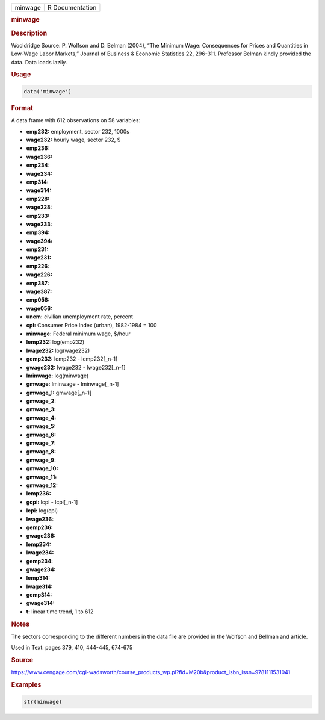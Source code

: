 .. container::

   ======= ===============
   minwage R Documentation
   ======= ===============

   .. rubric:: minwage
      :name: minwage

   .. rubric:: Description
      :name: description

   Wooldridge Source: P. Wolfson and D. Belman (2004), “The Minimum
   Wage: Consequences for Prices and Quantities in Low-Wage Labor
   Markets,” Journal of Business & Economic Statistics 22, 296-311.
   Professor Belman kindly provided the data. Data loads lazily.

   .. rubric:: Usage
      :name: usage

   .. code:: R

      data('minwage')

   .. rubric:: Format
      :name: format

   A data.frame with 612 observations on 58 variables:

   -  **emp232:** employment, sector 232, 1000s

   -  **wage232:** hourly wage, sector 232, $

   -  **emp236:**

   -  **wage236:**

   -  **emp234:**

   -  **wage234:**

   -  **emp314:**

   -  **wage314:**

   -  **emp228:**

   -  **wage228:**

   -  **emp233:**

   -  **wage233:**

   -  **emp394:**

   -  **wage394:**

   -  **emp231:**

   -  **wage231:**

   -  **emp226:**

   -  **wage226:**

   -  **emp387:**

   -  **wage387:**

   -  **emp056:**

   -  **wage056:**

   -  **unem:** civilian unemployment rate, percent

   -  **cpi:** Consumer Price Index (urban), 1982-1984 = 100

   -  **minwage:** Federal minimum wage, $/hour

   -  **lemp232:** log(emp232)

   -  **lwage232:** log(wage232)

   -  **gemp232:** lemp232 - lemp232[\_n-1]

   -  **gwage232:** lwage232 - lwage232[\_n-1]

   -  **lminwage:** log(minwage)

   -  **gmwage:** lminwage - lminwage[\_n-1]

   -  **gmwage_1:** gmwage[\_n-1]

   -  **gmwage_2:**

   -  **gmwage_3:**

   -  **gmwage_4:**

   -  **gmwage_5:**

   -  **gmwage_6:**

   -  **gmwage_7:**

   -  **gmwage_8:**

   -  **gmwage_9:**

   -  **gmwage_10:**

   -  **gmwage_11:**

   -  **gmwage_12:**

   -  **lemp236:**

   -  **gcpi:** lcpi - lcpi[\_n-1]

   -  **lcpi:** log(cpi)

   -  **lwage236:**

   -  **gemp236:**

   -  **gwage236:**

   -  **lemp234:**

   -  **lwage234:**

   -  **gemp234:**

   -  **gwage234:**

   -  **lemp314:**

   -  **lwage314:**

   -  **gemp314:**

   -  **gwage314:**

   -  **t:** linear time trend, 1 to 612

   .. rubric:: Notes
      :name: notes

   The sectors corresponding to the different numbers in the data file
   are provided in the Wolfson and Bellman and article.

   Used in Text: pages 379, 410, 444-445, 674-675

   .. rubric:: Source
      :name: source

   https://www.cengage.com/cgi-wadsworth/course_products_wp.pl?fid=M20b&product_isbn_issn=9781111531041

   .. rubric:: Examples
      :name: examples

   .. code:: R

       str(minwage)
